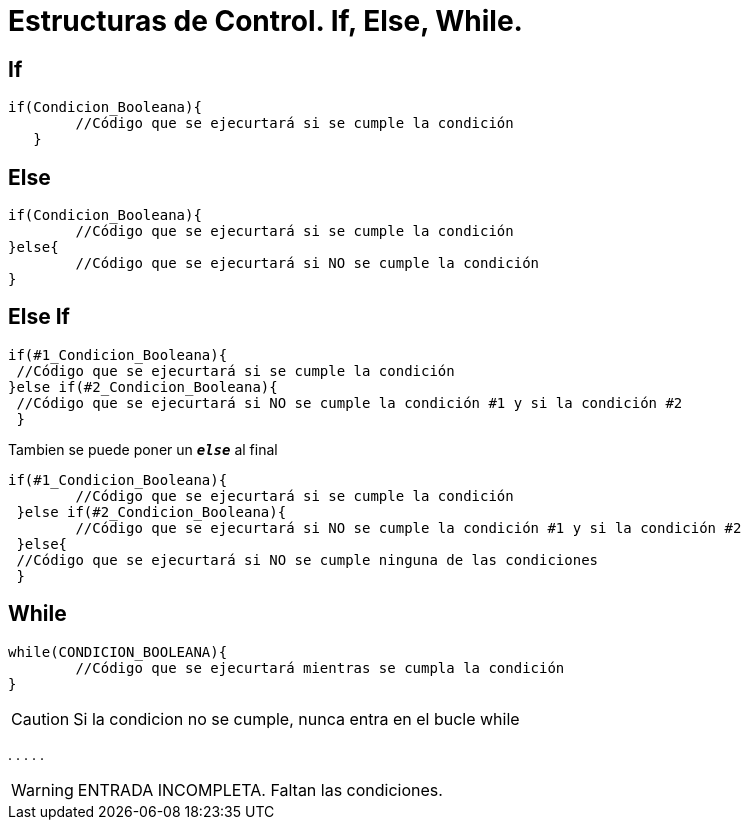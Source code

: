 = Estructuras de Control. If, Else, While.

:hp-tags: Simplemente Java, Java

== If
		

	if(Condicion_Booleana){   
    	//Código que se ejecurtará si se cumple la condición
    }
    
    
== Else


	
  if(Condicion_Booleana){    
  	//Código que se ejecurtará si se cumple la condición
  }else{
   	//Código que se ejecurtará si NO se cumple la condición
  }
 
 
== Else If



 if(#1_Condicion_Booleana){    
	 //Código que se ejecurtará si se cumple la condición
 }else if(#2_Condicion_Booleana){
	 //Código que se ejecurtará si NO se cumple la condición #1 y si la condición #2
  }
 
 
Tambien se puede poner un `*_else_*` al final  
 
 if(#1_Condicion_Booleana){    
 	//Código que se ejecurtará si se cumple la condición
  }else if(#2_Condicion_Booleana){
 	//Código que se ejecurtará si NO se cumple la condición #1 y si la condición #2
  }else{
	 //Código que se ejecurtará si NO se cumple ninguna de las condiciones
  }
  
  

== While

	while(CONDICION_BOOLEANA){
		//Código que se ejecurtará mientras se cumpla la condición
	}
    
    
CAUTION: Si la condicion no se cumple, nunca entra en el bucle while    



.
.
.
.
.

WARNING: ENTRADA INCOMPLETA. Faltan las condiciones.